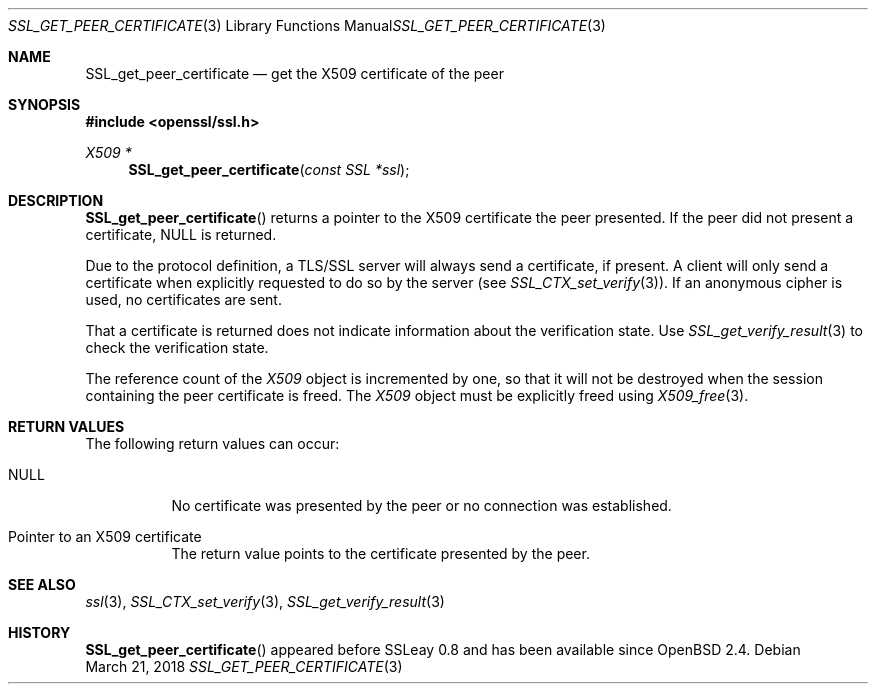 .\"	$OpenBSD: SSL_get_peer_certificate.3,v 1.3 2018/03/21 05:07:04 schwarze Exp $
.\"	OpenSSL b97fdb57 Nov 11 09:33:09 2016 +0100
.\"
.\" This file was written by Lutz Jaenicke <jaenicke@openssl.org>.
.\" Copyright (c) 2000, 2001, 2005 The OpenSSL Project.  All rights reserved.
.\"
.\" Redistribution and use in source and binary forms, with or without
.\" modification, are permitted provided that the following conditions
.\" are met:
.\"
.\" 1. Redistributions of source code must retain the above copyright
.\"    notice, this list of conditions and the following disclaimer.
.\"
.\" 2. Redistributions in binary form must reproduce the above copyright
.\"    notice, this list of conditions and the following disclaimer in
.\"    the documentation and/or other materials provided with the
.\"    distribution.
.\"
.\" 3. All advertising materials mentioning features or use of this
.\"    software must display the following acknowledgment:
.\"    "This product includes software developed by the OpenSSL Project
.\"    for use in the OpenSSL Toolkit. (http://www.openssl.org/)"
.\"
.\" 4. The names "OpenSSL Toolkit" and "OpenSSL Project" must not be used to
.\"    endorse or promote products derived from this software without
.\"    prior written permission. For written permission, please contact
.\"    openssl-core@openssl.org.
.\"
.\" 5. Products derived from this software may not be called "OpenSSL"
.\"    nor may "OpenSSL" appear in their names without prior written
.\"    permission of the OpenSSL Project.
.\"
.\" 6. Redistributions of any form whatsoever must retain the following
.\"    acknowledgment:
.\"    "This product includes software developed by the OpenSSL Project
.\"    for use in the OpenSSL Toolkit (http://www.openssl.org/)"
.\"
.\" THIS SOFTWARE IS PROVIDED BY THE OpenSSL PROJECT ``AS IS'' AND ANY
.\" EXPRESSED OR IMPLIED WARRANTIES, INCLUDING, BUT NOT LIMITED TO, THE
.\" IMPLIED WARRANTIES OF MERCHANTABILITY AND FITNESS FOR A PARTICULAR
.\" PURPOSE ARE DISCLAIMED.  IN NO EVENT SHALL THE OpenSSL PROJECT OR
.\" ITS CONTRIBUTORS BE LIABLE FOR ANY DIRECT, INDIRECT, INCIDENTAL,
.\" SPECIAL, EXEMPLARY, OR CONSEQUENTIAL DAMAGES (INCLUDING, BUT
.\" NOT LIMITED TO, PROCUREMENT OF SUBSTITUTE GOODS OR SERVICES;
.\" LOSS OF USE, DATA, OR PROFITS; OR BUSINESS INTERRUPTION)
.\" HOWEVER CAUSED AND ON ANY THEORY OF LIABILITY, WHETHER IN CONTRACT,
.\" STRICT LIABILITY, OR TORT (INCLUDING NEGLIGENCE OR OTHERWISE)
.\" ARISING IN ANY WAY OUT OF THE USE OF THIS SOFTWARE, EVEN IF ADVISED
.\" OF THE POSSIBILITY OF SUCH DAMAGE.
.\"
.Dd $Mdocdate: March 21 2018 $
.Dt SSL_GET_PEER_CERTIFICATE 3
.Os
.Sh NAME
.Nm SSL_get_peer_certificate
.Nd get the X509 certificate of the peer
.Sh SYNOPSIS
.In openssl/ssl.h
.Ft X509 *
.Fn SSL_get_peer_certificate "const SSL *ssl"
.Sh DESCRIPTION
.Fn SSL_get_peer_certificate
returns a pointer to the X509 certificate the peer presented.
If the peer did not present a certificate,
.Dv NULL
is returned.
.Pp
Due to the protocol definition, a TLS/SSL server will always send a
certificate, if present.
A client will only send a certificate when explicitly requested to do so by the
server (see
.Xr SSL_CTX_set_verify 3 ) .
If an anonymous cipher is used, no certificates are sent.
.Pp
That a certificate is returned does not indicate information about the
verification state.
Use
.Xr SSL_get_verify_result 3
to check the verification state.
.Pp
The reference count of the
.Vt X509
object is incremented by one, so that it will not be destroyed when the session
containing the peer certificate is freed.
The
.Vt X509
object must be explicitly freed using
.Xr X509_free 3 .
.Sh RETURN VALUES
The following return values can occur:
.Bl -tag -width Ds
.It Dv NULL
No certificate was presented by the peer or no connection was established.
.It Pointer to an X509 certificate
The return value points to the certificate presented by the peer.
.El
.Sh SEE ALSO
.Xr ssl 3 ,
.Xr SSL_CTX_set_verify 3 ,
.Xr SSL_get_verify_result 3
.Sh HISTORY
.Fn SSL_get_peer_certificate
appeared before SSLeay 0.8 and has been available since
.Ox 2.4 .
